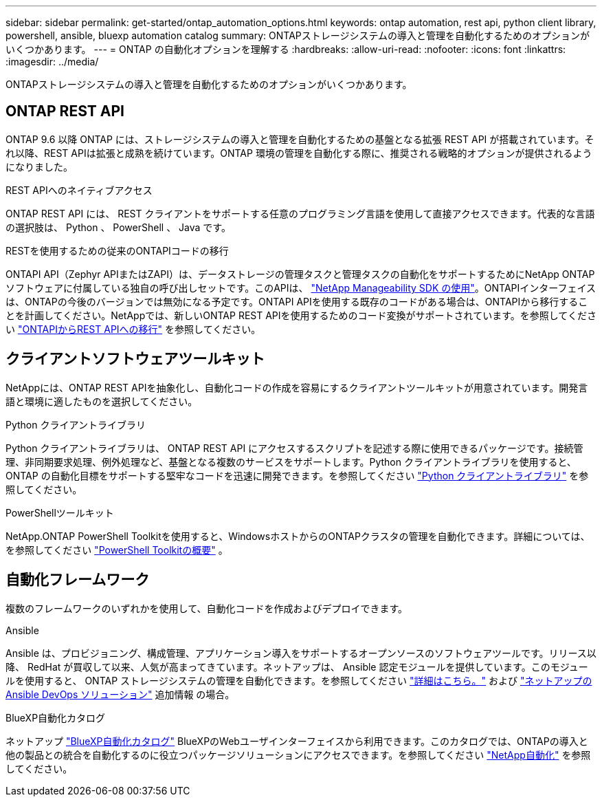 ---
sidebar: sidebar 
permalink: get-started/ontap_automation_options.html 
keywords: ontap automation, rest api, python client library, powershell, ansible, bluexp automation catalog 
summary: ONTAPストレージシステムの導入と管理を自動化するためのオプションがいくつかあります。 
---
= ONTAP の自動化オプションを理解する
:hardbreaks:
:allow-uri-read: 
:nofooter: 
:icons: font
:linkattrs: 
:imagesdir: ../media/


[role="lead"]
ONTAPストレージシステムの導入と管理を自動化するためのオプションがいくつかあります。



== ONTAP REST API

ONTAP 9.6 以降 ONTAP には、ストレージシステムの導入と管理を自動化するための基盤となる拡張 REST API が搭載されています。それ以降、REST APIは拡張と成熟を続けています。ONTAP 環境の管理を自動化する際に、推奨される戦略的オプションが提供されるようになりました。

.REST APIへのネイティブアクセス
ONTAP REST API には、 REST クライアントをサポートする任意のプログラミング言語を使用して直接アクセスできます。代表的な言語の選択肢は、 Python 、 PowerShell 、 Java です。

.RESTを使用するための従来のONTAPIコードの移行
ONTAPI API（Zephyr APIまたはZAPI）は、データストレージの管理タスクと管理タスクの自動化をサポートするためにNetApp ONTAPソフトウェアに付属している独自の呼び出しセットです。このAPIは、 link:../sw-tools/nmsdk.html["NetApp Manageability SDK の使用"]。ONTAPIインターフェイスは、ONTAPの今後のバージョンでは無効になる予定です。ONTAPI APIを使用する既存のコードがある場合は、ONTAPIから移行することを計画してください。NetAppでは、新しいONTAP REST APIを使用するためのコード変換がサポートされています。を参照してください link:../migrate/ontapi_disablement.html["ONTAPIからREST APIへの移行"] を参照してください。



== クライアントソフトウェアツールキット

NetAppには、ONTAP REST APIを抽象化し、自動化コードの作成を容易にするクライアントツールキットが用意されています。開発言語と環境に適したものを選択してください。

.Python クライアントライブラリ
Python クライアントライブラリは、 ONTAP REST API にアクセスするスクリプトを記述する際に使用できるパッケージです。接続管理、非同期要求処理、例外処理など、基盤となる複数のサービスをサポートします。Python クライアントライブラリを使用すると、 ONTAP の自動化目標をサポートする堅牢なコードを迅速に開発できます。を参照してください link:../python/overview_pcl.html["Python クライアントライブラリ"] を参照してください。

.PowerShellツールキット
NetApp.ONTAP PowerShell Toolkitを使用すると、WindowsホストからのONTAPクラスタの管理を自動化できます。詳細については、を参照してください link:../pstk/overview_pstk.html["PowerShell Toolkitの概要"] 。



== 自動化フレームワーク

複数のフレームワークのいずれかを使用して、自動化コードを作成およびデプロイできます。

.Ansible
Ansible は、プロビジョニング、構成管理、アプリケーション導入をサポートするオープンソースのソフトウェアツールです。リリース以降、 RedHat が買収して以来、人気が高まってきています。ネットアップは、 Ansible 認定モジュールを提供しています。このモジュールを使用すると、 ONTAP ストレージシステムの管理を自動化できます。を参照してください link:../additional/learn_more.html["詳細はこちら。"] および https://www.netapp.com/devops-solutions/ansible/["ネットアップの Ansible DevOps ソリューション"^] 追加情報 の場合。

.BlueXP自動化カタログ
ネットアップ https://console.bluexp.netapp.com/automationCatalog/["BlueXP自動化カタログ"^] BlueXPのWebユーザインターフェイスから利用できます。このカタログでは、ONTAPの導入と他の製品との統合を自動化するのに役立つパッケージソリューションにアクセスできます。を参照してください https://docs.netapp.com/us-en/netapp-automation/["NetApp自動化"^] を参照してください。
